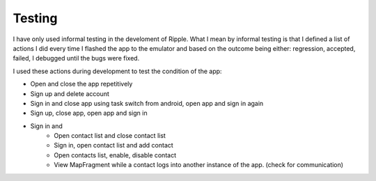 Testing
=======

I have only used informal testing in the develoment of Ripple.
What I mean by informal testing is that I defined a list of actions I did every time I flashed the app to the emulator and based 
on the outcome being either: regression, accepted, failed, I debugged until the bugs were fixed.

I used these actions during development to test the condition of the app:

* Open and close the app repetitively 
* Sign up and delete account
* Sign in and close app using task switch from android, open app and sign in again
* Sign up, close app, open app and sign in
* Sign in and
    - Open contact list and close contact list
    - Sign in, open contact list and add contact
    - Open contacts list, enable, disable contact
    - View MapFragment while a contact logs into another instance of the app. (check for communication)
